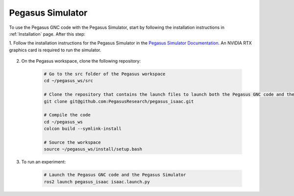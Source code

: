 Pegasus Simulator
=================

.. image:: https://github.com/PegasusSimulator/PegasusSimulator/blob/main/docs/_static/pegasus_cover.png?raw=true
            :width: 600px
            :align: center
            :alt: Autopilot Architecture

To use the Pegasus GNC code with the Pegasus Simulator, start by following the installation instructions in :ref:`Installation` page. After this step:

1. Follow the installation instructions for the Pegasus Simulator in the
`Pegasus Simulator Documentation <https://pegasussimulator.github.io/PegasusSimulator/source/setup/installation.html>`__. An NVIDIA RTX graphics card is required to run the simulator.

    ..  youtube:: YCp5E8nazag
        :width: 100%
        :align: center
        :privacy_mode:


2. On the Pegasus workspace, clone the following repository:

    .. code-block:: bash

        # Go to the src folder of the Pegasus workspace
        cd ~/pegasus_ws/src

        # Clone the repository that contains the launch files to launch both the Pegasus GNC code and the Pegasus Simulator in the same environment
        git clone git@github.com:PegasusResearch/pegasus_isaac.git

        # Compile the code
        cd ~/pegasus_ws
        colcon build --symlink-install

        # Source the workspace
        source ~/pegasus_ws/install/setup.bash

3. To run an experiment:

    .. code-block:: bash

        # Launch the Pegasus GNC code and the Pegasus Simulator
        ros2 launch pegasus_isaac isaac.launch.py